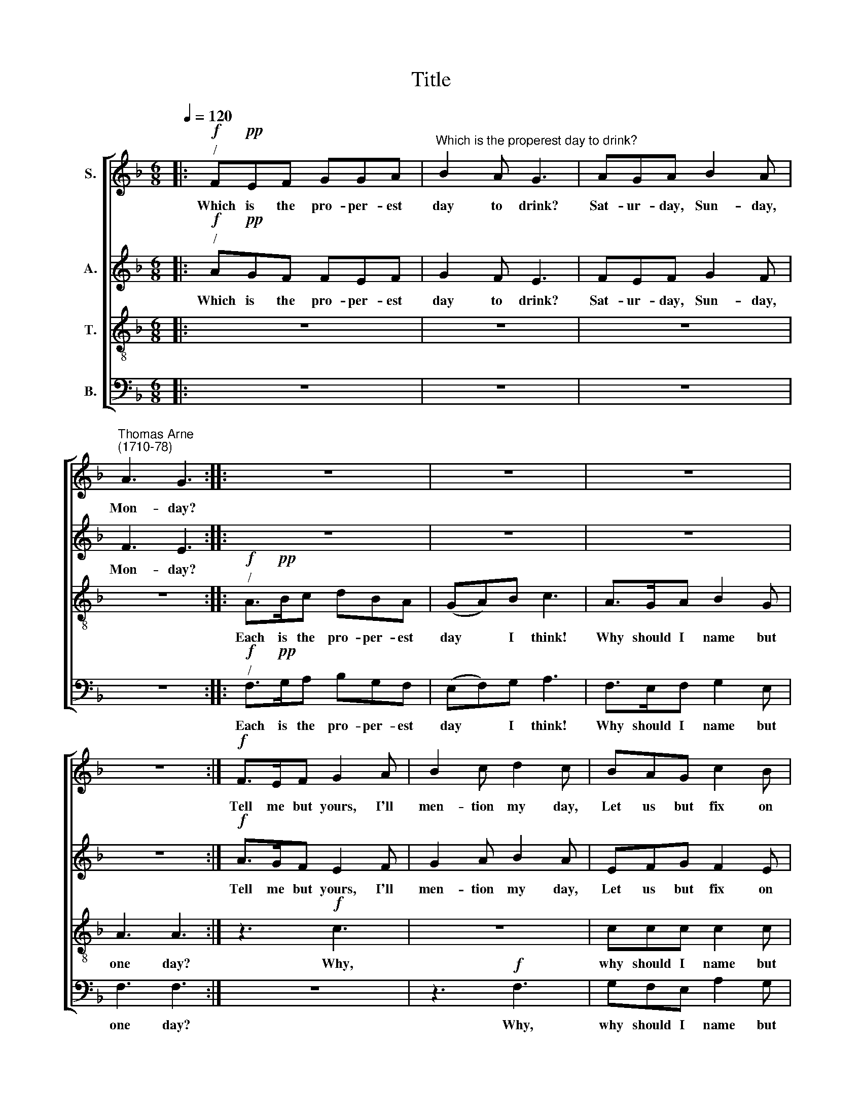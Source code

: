 X:1
T:Title
%%score [ 1 2 3 4 ]
L:1/8
Q:1/4=120
M:6/8
K:F
V:1 treble nm="S."
V:2 treble nm="A."
V:3 treble-8 nm="T."
V:4 bass nm="B."
V:1
|:!f!"^/" F!pp!EF GGA |"^Which is the properest day to drink?" B2 A G3 | AGA B2 A | %3
w: Which is the pro- per- est|day to drink?|Sat- ur- day, Sun- day,|
"^Thomas Arne""^(1710-78)" A3 G3 :: z6 | z6 | z6 | z6 :|!f! F>EF G2 A | B2 c d2 c | BAG c2 B | %11
w: Mon- day?|||||Tell me but yours, I'll|men- tion my day,|Let us but fix on|
 A3 G2 z |:!p! F>EF G2 A | B2 c d2 c | BAG c2 B | A3 G2 z | z3 |!mp! F3 | z3!mf! F3 | %19
w: some day,|Tell me but yours, I'll|men- tion my day,|Let us but fix on|some day,||Which?|which?|
!f! c>cc c2 c | c3 C2 z | z6 | z3!f! f2 e | f2 c z3 | z6 |!f! f2 c d2 c | f2 c d2 c | BBA A2 G | %28
w: Let us but fix on|some day.||Bra- vo,|bra- vo!||Tues- day, Wednes- day,|Thurs- day, Fri- day,|Sat- ur- day, Sund- day,|
 A3 A2 z |!mf! c2 C z3 | c2 C z3 | cCC z3 | c3 c2 z |!f! f2 c d2 c | f2 c d2 c | BBA A2 G | %36
w: Mon- day,|Tues- day,|Thurs- day,|Sat- ur- day,|Mon- day,|Tues- day, Wednes- day,|Thurs- day, Fri- day,|Sat- ur- day, Sun- day,|
 A3 A3 :| %37
w: Mon- day.|
V:2
|:!f!"^/" A!pp!GF FEF | G2 F E3 | FEF G2 F | F3 E3 :: z6 | z6 | z6 | z6 :|!f! A>GF E2 F | %9
w: Which is the pro- per- est|day to drink?|Sat- ur- day, Sun- day,|Mon- day?|||||Tell me but yours, I'll|
 G2 A B2 A | EFG F2 E | F3 C2 z |:!p! A>GF E2 F | G2 A B2 A | EFG F2 E | F3 C2 z |!p! F3 | z3 | %18
w: men- tion my day,|Let us but fix on|some day,|Tell me but yours, I'll|men- tion my day,|Let us but fix on|some day,|Which?||
!mp! C3 z3 |!f! F>GF E2 G | F3 F2 z | z3!mf! F2 E | F2 C z3 |"^cresc." F>EF A2 =B | c3 C3 | %25
w: which?|Let us but fix on|some day.|Bra- vo!|bra- vo!|Why should I name but|one day?|
!f! F2 A !courtesy!_B2 A | c2 A B2 A | GCF F2 E | F3 F2 z |!p! A>GF FEF | G2 F E3 | %31
w: Tues- day, Wednes- day,|Thurs- day, Fri- day,|Sat- ur- day, Sun- day,|Mon- day,|Which is the pro- per- est|day to drink?|
!<(! FGA B2 A!<)! | A3 G2 z |!f! F2 A B2 A | c2 A B2 A | GCF F2 E | F3 F3 :| %37
w: Sat- ur- day, Sun- day,|Mon- day,|Tues- day, Wednes- day,|Thurs- day, Fri- day,|Sat- ur- day, Sun- day,|Mon- day.|
V:3
|: z6 | z6 | z6 | z6 ::!f!"^/" A>!pp!Bc dBA | (GA)B c3 | A>GA B2 G | A3 A3 :| z3!f! c3 | z6 | %10
w: ||||Each is the pro- per- est|day * I think!|Why should I name but|one day?|Why,||
 ccc c2 c | c3 C2 z |: z3!p! c3 | z3 f3 | ccc c2 c | c3 C2 z |!p! A>"^cresc."Bc | dBA | %18
w: why should I name but|one day?|Why,|why,|why should I name but|one day?|Each is the|pro- per- est|
 (GA)B c2 z |!f! A>GA B2 G | A3 A2 z |!mp! c2"^cresc." A d2 B | c2 A d2 B | c>BA f2 d | e3 c3 | %25
w: day * I think!|Why should I name but|one day?|Tues- day, Wednes- day,|Thurs- day, Fri- day,|Sat- ur- day, Sun- day,|Mon- day,|
!f! A2 c f2 F | A2 c f2 F | ccc c2 c | c3 c2 z |!p! F>GA AGA | B2 A G3 |!<(! AGF G2 F!<)! | %32
w: Tues- day, Wednes- day,|Thurs- day, Fri- day,|Sat- ur- day, Sun- day,|Mon- day,|Which is the pro- per- est|day to drink?|Sat- ur- day, Sun- day,|
 F3 E2 z |!f! A2 c f2 c | A2 c f2 c | ccc c2 c | c3 c3 :| %37
w: Mon- day,|Tues- day, Wednes- day,|Thurs- day, Fri- day,|Sat- ur- day, Sun- day,|Mon- day.|
V:4
|: z6 | z6 | z6 | z6 ::!f!"^/" F,>!pp!G,A, B,G,F, | (E,F,)G, A,3 | F,>E,F, G,2 E, | F,3 F,3 :| z6 | %9
w: ||||Each is the pro- per- est|day * I think!|Why should I name but|one day?||
 z3!f! F,3 | G,F,E, A,2 G, | F,3 E,2 z |:"^This edition  Andrew Sims 2015" z3!p! C,3 | z3 F,3 | %14
w: Why,|why should I name but|one day?|Why,|why,|
 G,F,E, A,2 G, | F,3 E,2 z |!p! F,>"^cresc."G,A, | B,G,F, | (E,F,)G, A,2 z |!f! F,>E,F, G,2 E, | %20
w: why should I name but|one day?|Each is the|pro- per- est|day * I think!|Why should I name but|
 F,3 F,2 z |!mp! A,2"^cresc." F, B,2 G, | A,2 F, B,2 G, | A,>G,F, D,2 G, | G,3 E,3 | %25
w: one day?|Tues- day, Wednes- day,|Thurs- day, Fri- day,|Sat- ur- day, Sun- day,|Mon- day,|
!f! F,2 F, F,2 F, | F,2 F, F,2 F, | E,E,F, C,2 C, | F,3 F,2 z | z3!mf! C2 C, | z3 C2 C, | %31
w: Tues- day, Wednes- day,|Thurs- day, Fri- day,|Sat- ur- day, Sun- day,|Mon- day,|Wednes- day,|Fri- day,|
 z3 C2 C, | C3 C,2 z |!f! A,2 F, F,2 F, | F,2 F, F,2 F, | E,E,F, C,2 C, | F,3 F,3 :| %37
w: Sun- day,|Mon- day,|Tues- day, Wednes- day,|Thurs- day, Fri- day,|Sat- ur- day, Sun- day,|Mon- day.|

